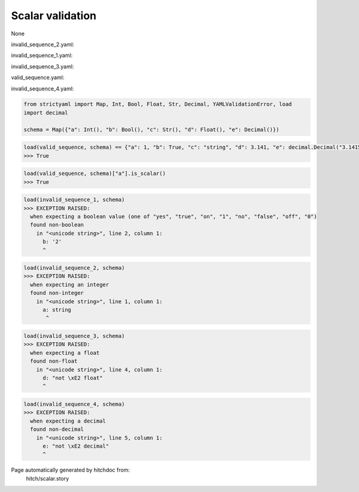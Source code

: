Scalar validation
-----------------

None



invalid_sequence_2.yaml:

.. code-block:: yaml
  a: string
  b: 2
  c: string
  d: 3.141
  e: 3.1415926535


invalid_sequence_1.yaml:

.. code-block:: yaml
  a: 1
  b: 2
  c: string
  d: 3.141
  e: 3.1415926535


invalid_sequence_3.yaml:

.. code-block:: yaml
  a: 1
  b: yes
  c: string
  d: not â float
  e: 3.1415926535


valid_sequence.yaml:

.. code-block:: yaml
  a: 1
  b: yes
  c: string
  d: 3.141
  e: 3.1415926535


invalid_sequence_4.yaml:

.. code-block:: yaml
  a: 1
  b: yes
  c: string
  d: 3.141
  e: not â decimal

.. code-block:: python

    from strictyaml import Map, Int, Bool, Float, Str, Decimal, YAMLValidationError, load
    import decimal
    
    schema = Map({"a": Int(), "b": Bool(), "c": Str(), "d": Float(), "e": Decimal()})



.. code-block:: python

    load(valid_sequence, schema) == {"a": 1, "b": True, "c": "string", "d": 3.141, "e": decimal.Decimal("3.1415926535")}
    >>> True



.. code-block:: python

    load(valid_sequence, schema)["a"].is_scalar()
    >>> True



.. code-block:: python

    load(invalid_sequence_1, schema)
    >>> EXCEPTION RAISED:
      when expecting a boolean value (one of "yes", "true", "on", "1", "no", "false", "off", "0")
      found non-boolean
        in "<unicode string>", line 2, column 1:
          b: '2'
          ^



.. code-block:: python

    load(invalid_sequence_2, schema)
    >>> EXCEPTION RAISED:
      when expecting an integer
      found non-integer
        in "<unicode string>", line 1, column 1:
          a: string
           ^



.. code-block:: python

    load(invalid_sequence_3, schema)
    >>> EXCEPTION RAISED:
      when expecting a float
      found non-float
        in "<unicode string>", line 4, column 1:
          d: "not \xE2 float"
          ^



.. code-block:: python

    load(invalid_sequence_4, schema)
    >>> EXCEPTION RAISED:
      when expecting a decimal
      found non-decimal
        in "<unicode string>", line 5, column 1:
          e: "not \xE2 decimal"
          ^


Page automatically generated by hitchdoc from:
  hitch/scalar.story